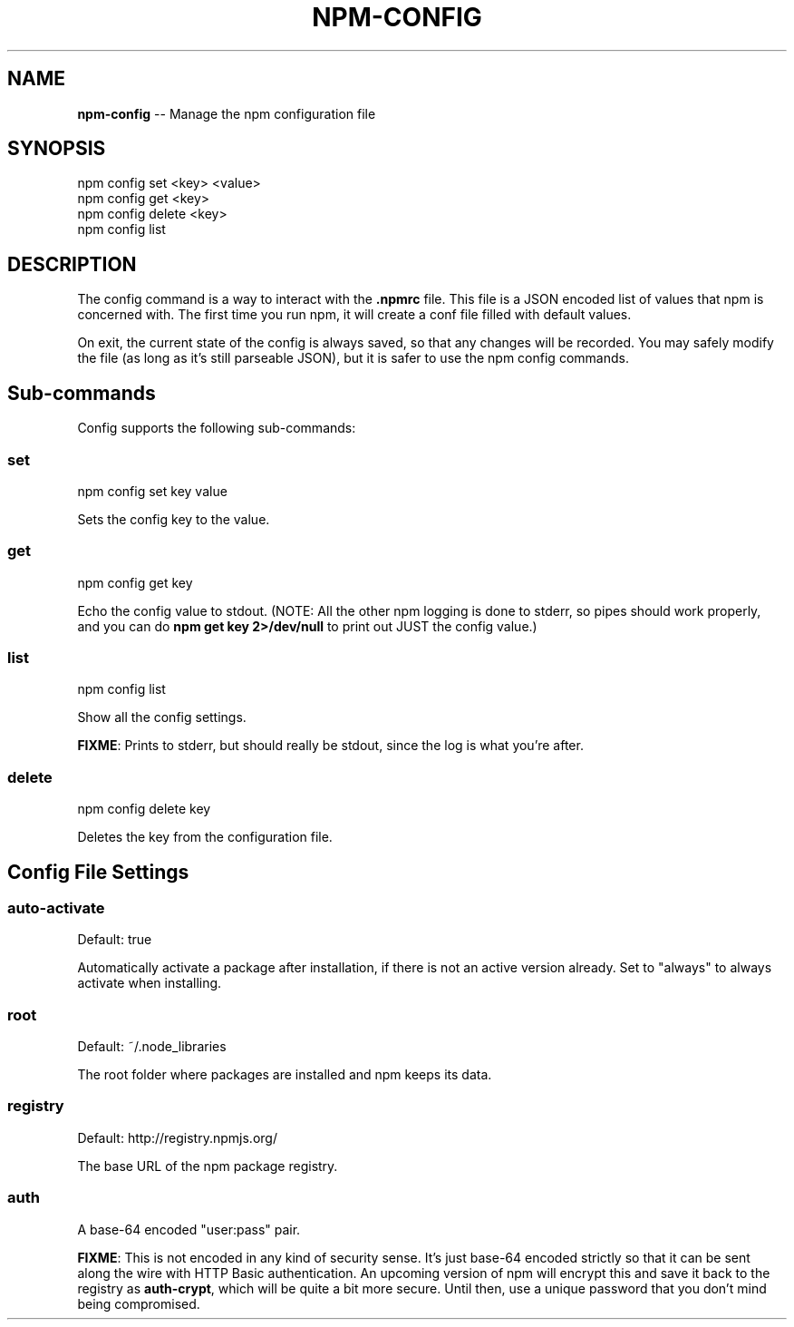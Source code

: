 .\" generated with Ronn/v0.4.1
.\" http://github.com/rtomayko/ronn/
.
.TH "NPM\-CONFIG" "1" "April 2010" "" ""
.
.SH "NAME"
\fBnpm\-config\fR \-\- Manage the npm configuration file
.
.SH "SYNOPSIS"
.
.nf
npm config set <key> <value>
npm config get <key>
npm config delete <key>
npm config list
.
.fi
.
.SH "DESCRIPTION"
The config command is a way to interact with the \fB.npmrc\fR file. This file is a
JSON encoded list of values that npm is concerned with. The first time you run
npm, it will create a conf file filled with default values.
.
.P
On exit, the current state of the config is always saved, so that any changes
will be recorded. You may safely modify the file (as long as it's still
parseable JSON), but it is safer to use the npm config commands.
.
.SH "Sub\-commands"
Config supports the following sub\-commands:
.
.SS "set"
.
.nf
npm config set key value
.
.fi
.
.P
Sets the config key to the value.
.
.SS "get"
.
.nf
npm config get key
.
.fi
.
.P
Echo the config value to stdout. (NOTE: All the other npm logging is done to
stderr, so pipes should work properly, and you can do \fBnpm get key 2>/dev/null\fR
to print out JUST the config value.)
.
.SS "list"
.
.nf
npm config list
.
.fi
.
.P
Show all the config settings.
.
.P
\fBFIXME\fR: Prints to stderr, but should really be stdout, since the log is what
you're after.
.
.SS "delete"
.
.nf
npm config delete key
.
.fi
.
.P
Deletes the key from the configuration file.
.
.SH "Config File Settings"
.
.SS "auto\-activate"
Default: true
.
.P
Automatically activate a package after installation, if there is not an active
version already.  Set to "always" to always activate when installing.
.
.SS "root"
Default: ~/.node_libraries
.
.P
The root folder where packages are installed and npm keeps its data.
.
.SS "registry"
Default: http://registry.npmjs.org/
.
.P
The base URL of the npm package registry.
.
.SS "auth"
A base\-64 encoded "user:pass" pair.
.
.P
\fBFIXME\fR: This is not encoded in any kind of security sense. It's just base\-64
encoded strictly so that it can be sent along the wire with HTTP Basic
authentication. An upcoming version of npm will encrypt this and save it back
to the registry as \fBauth\-crypt\fR, which will be quite a bit more secure. Until
then, use a unique password that you don't mind being compromised.
